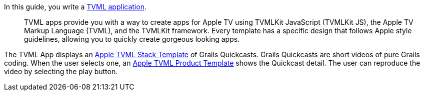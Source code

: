 In this guide, you write a https://developer.apple.com/library/prerelease/content/documentation/TVMLKitJS/Conceptual/TVMLProgrammingGuide/index.html#//apple_ref/doc/uid/TP40016718-CH6-SW1[TVML application].

____
TVML apps provide you with a way to create apps for Apple TV using TVMLKit JavaScript (TVMLKit JS), the Apple TV Markup Language (TVML), and the TVMLKit framework. Every template has a specific design that follows Apple style guidelines, allowing you to quickly create gorgeous looking apps.
____

The TVML App displays an https://developer.apple.com/library/prerelease/content/documentation/LanguagesUtilities/Conceptual/ATV_Template_Guide/StackTemplate.html#//apple_ref/doc/uid/TP40015064-CH21-SW4[Apple TVML Stack Template] of Grails Quickcasts.
Grails Quickcasts are short videos of pure Grails coding. When the user selects one, an https://developer.apple.com/library/prerelease/content/documentation/LanguagesUtilities/Conceptual/ATV_Template_Guide/ProductTemplate.html#//apple_ref/doc/uid/TP40015064-CH8-SW4[Apple TVML Product Template] shows the Quickcast detail. The user can reproduce the video
by selecting the play button.
